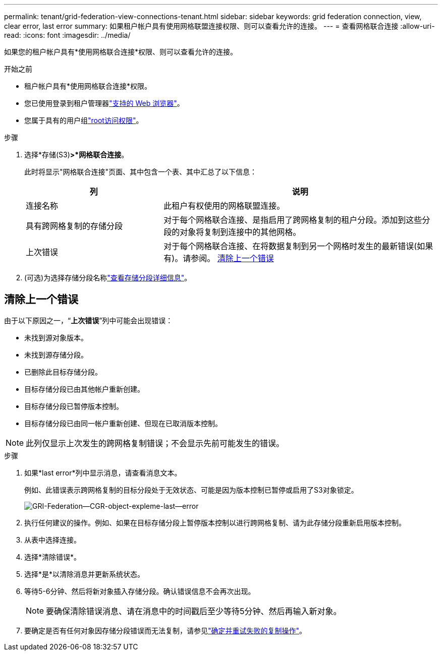 ---
permalink: tenant/grid-federation-view-connections-tenant.html 
sidebar: sidebar 
keywords: grid federation connection, view, clear error, last error 
summary: 如果租户帐户具有使用网格联盟连接权限、则可以查看允许的连接。 
---
= 查看网格联合连接
:allow-uri-read: 
:icons: font
:imagesdir: ../media/


[role="lead"]
如果您的租户帐户具有*使用网格联合连接*权限、则可以查看允许的连接。

.开始之前
* 租户帐户具有*使用网格联合连接*权限。
* 您已使用登录到租户管理器link:../admin/web-browser-requirements.html["支持的 Web 浏览器"]。
* 您属于具有的用户组link:tenant-management-permissions.html["root访问权限"]。


.步骤
. 选择*存储(S3)*>*网格联合连接*。
+
此时将显示"网格联合连接"页面、其中包含一个表、其中汇总了以下信息：

+
[cols="1a,2a"]
|===
| 列 | 说明 


 a| 
连接名称
 a| 
此租户有权使用的网格联盟连接。



 a| 
具有跨网格复制的存储分段
 a| 
对于每个网格联合连接、是指启用了跨网格复制的租户分段。添加到这些分段的对象将复制到连接中的其他网格。



 a| 
上次错误
 a| 
对于每个网格联合连接、在将数据复制到另一个网格时发生的最新错误(如果有)。请参阅。 <<clear-last-error,清除上一个错误>>

|===
. (可选)为选择存储分段名称link:viewing-s3-bucket-details.html["查看存储分段详细信息"]。




== [[Clear-Last-error]]清除上一个错误

由于以下原因之一，“*上次错误*”列中可能会出现错误：

* 未找到源对象版本。
* 未找到源存储分段。
* 已删除此目标存储分段。
* 目标存储分段已由其他帐户重新创建。
* 目标存储分段已暂停版本控制。
* 目标存储分段已由同一帐户重新创建、但现在已取消版本控制。



NOTE: 此列仅显示上次发生的跨网格复制错误；不会显示先前可能发生的错误。

.步骤
. 如果*last error*列中显示消息，请查看消息文本。
+
例如、此错误表示跨网格复制的目标分段处于无效状态、可能是因为版本控制已暂停或启用了S3对象锁定。

+
image::../media/grid-federation-cgr-object-example-last-error.png[GRI-Federation—CGR-object-expleme-last—error]

. 执行任何建议的操作。例如、如果在目标存储分段上暂停版本控制以进行跨网格复制、请为此存储分段重新启用版本控制。
. 从表中选择连接。
. 选择*清除错误*。
. 选择*是*以清除消息并更新系统状态。
. 等待5-6分钟、然后将新对象插入存储分段。确认错误信息不会再次出现。
+

NOTE: 要确保清除错误消息、请在消息中的时间戳后至少等待5分钟、然后再输入新对象。

. 要确定是否有任何对象因存储分段错误而无法复制，请参见link:../admin/grid-federation-retry-failed-replication.html["确定并重试失败的复制操作"]。

